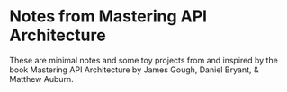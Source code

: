 * Notes from Mastering API Architecture

These are minimal notes and some toy projects from and inspired by the
book Mastering API Architecture by James Gough, Daniel Bryant, &
Matthew Auburn.

[[./cover.jpg]]
